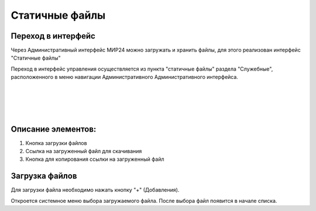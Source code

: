 .. _uploadfile:

**********************************
Статичные файлы
**********************************

Переход в интерфейс
------------------------------------------------------------------
Через Административный интерфейс МИР24 можно загружать и хранить файлы, для этого реализован интерфейс "Статичные файлы"


.. image:: /images/fileupload/frommenu.jpg
   :width: 25 %
   :align: left





Переход в интерфейс управления осуществляется из пункта "статичные файлы" раздела "Служебные", расположенного в меню навигации Административного Административного интерфейса.

|
|
|
|

Описание элементов:
------------------------------------------------------------------


#. Кнопка загрузки файлов
#. Ссылка на загруженный файл для скачивания
#. Кнопка для копирования ссылки на загруженный файл

.. image:: /images/fileupload/allpage.jpg
   :width: 100 %
   :alt: Рисунок 2


Загрузка файлов
------------------------------------------------------------------
Для загрузки файла необходимо нажать кнопку "+" (Добавления).


.. image:: /images/fileupload/addbtn.jpg
   :width: 50 %
   :alt: Рисунок 3

Откроется системное меню выбора загружаемого файла. После выбора файл появится в начале списка.
